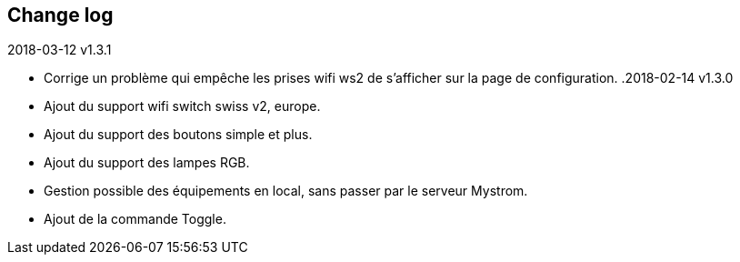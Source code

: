 == Change log
.2018-03-12 v1.3.1
    - Corrige un problème qui empêche les prises wifi ws2 de s'afficher sur la page de configuration.
.2018-02-14 v1.3.0
    - Ajout du support wifi switch swiss v2, europe.
    - Ajout du support des boutons simple et plus.
    - Ajout du support des lampes RGB.
    - Gestion possible des équipements en local, sans passer par le serveur Mystrom.
    - Ajout de la commande Toggle.